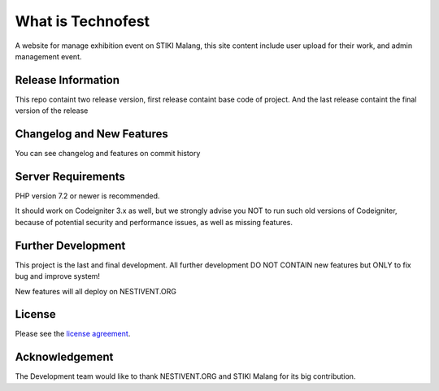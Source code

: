 ###################
What is Technofest
###################

A website for manage exhibition event on STIKI Malang, this site content include user upload for their work, and admin management event.

*******************
Release Information
*******************

This repo containt two release version, first release containt base code of project. And the last release containt the final version of the release

**************************
Changelog and New Features
**************************

You can see changelog and features on commit history

*******************
Server Requirements
*******************

PHP version 7.2 or newer is recommended.

It should work on Codeigniter 3.x as well, but we strongly advise you NOT to run
such old versions of Codeigniter, because of potential security and performance
issues, as well as missing features.

************
Further Development
************

This project is the last and final development. All further development DO NOT CONTAIN new features but ONLY to fix bug and improve system!

New features will all deploy on NESTIVENT.ORG

*******
License
*******

Please see the `license
agreement <https://github.com/mahendradwipurwanto/technofest/blob/master/license.txt>`_.

***************
Acknowledgement
***************

The Development team would like to thank NESTIVENT.ORG and STIKI Malang for its big contribution.
